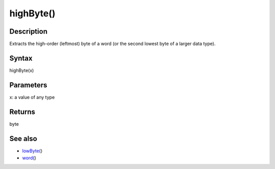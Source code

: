 .. _arduino-highbyte:

highByte()
==========

Description
-----------

Extracts the high-order (leftmost) byte of a word (or the second
lowest byte of a larger data type).



Syntax
------

highByte(x)



Parameters
----------

x: a value of any type



Returns
-------

byte



See also
--------


-  `lowByte <http://arduino.cc/en/Reference/LowByte>`_\ ()
-  `word <http://arduino.cc/en/Reference/WordCast>`_\ ()


